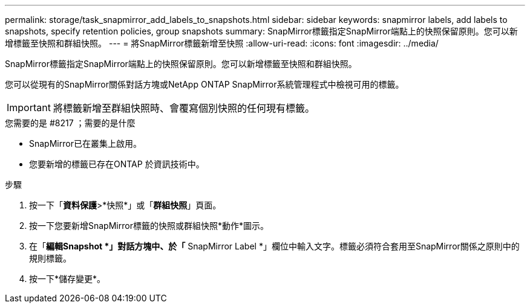 ---
permalink: storage/task_snapmirror_add_labels_to_snapshots.html 
sidebar: sidebar 
keywords: snapmirror labels, add labels to snapshots, specify retention policies, group snapshots 
summary: SnapMirror標籤指定SnapMirror端點上的快照保留原則。您可以新增標籤至快照和群組快照。 
---
= 將SnapMirror標籤新增至快照
:allow-uri-read: 
:icons: font
:imagesdir: ../media/


[role="lead"]
SnapMirror標籤指定SnapMirror端點上的快照保留原則。您可以新增標籤至快照和群組快照。

您可以從現有的SnapMirror關係對話方塊或NetApp ONTAP SnapMirror系統管理程式中檢視可用的標籤。


IMPORTANT: 將標籤新增至群組快照時、會覆寫個別快照的任何現有標籤。

.您需要的是 #8217 ；需要的是什麼
* SnapMirror已在叢集上啟用。
* 您要新增的標籤已存在ONTAP 於資訊技術中。


.步驟
. 按一下「*資料保護*>*快照*」或「*群組快照*」頁面。
. 按一下您要新增SnapMirror標籤的快照或群組快照*動作*圖示。
. 在「*編輯Snapshot *」對話方塊中、於「* SnapMirror Label *」欄位中輸入文字。標籤必須符合套用至SnapMirror關係之原則中的規則標籤。
. 按一下*儲存變更*。

